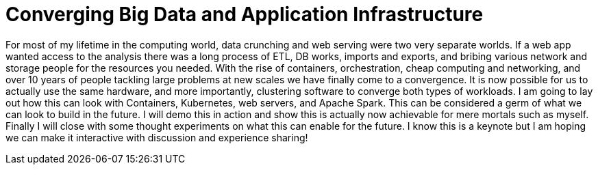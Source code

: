 = Converging Big Data and Application Infrastructure
:page-presentor: Steve Pousty
:page-date: 2016-12-12
:page-media-url: https://www.youtube.com/watch?v=zwmbI47gLEg
:page-slides-url: https://docs.google.com/presentation/d/1WEVLbBDiqR3e3YT6pQa9THTq5oucFWoTH1pipKOL2iw/edit?usp=sharing

For most of my lifetime in the computing world, data crunching and web serving were two very separate worlds. If a web app wanted access to the analysis there was a long process of ETL, DB works, imports and exports, and bribing various network and storage people for the resources you needed. With the rise of containers, orchestration, cheap computing and networking, and over 10 years of people tackling large problems at new scales we have finally come to a convergence. It is now possible for us to actually use the same hardware, and more importantly, clustering software to converge both types of workloads. I am going to lay out how this can look with Containers, Kubernetes, web servers, and Apache Spark. This can be considered a germ of what we can look to build in the future. I will demo this in action and show this is actually now achievable for mere mortals such as myself. Finally I will close with some thought experiments on what this can enable for the future. I know this is a keynote but I am hoping we can make it interactive with discussion and experience sharing!
